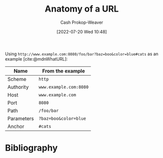 :PROPERTIES:
:ID:       56aebaa3-d4d6-4a06-98a2-186ed655d11e
:LAST_MODIFIED: [2023-12-27 Wed 21:44]
:END:
#+title: Anatomy of a URL
#+hugo_custom_front_matter: :slug "56aebaa3-d4d6-4a06-98a2-186ed655d11e"
#+author: Cash Prokop-Weaver
#+date: [2022-07-20 Wed 10:48]
#+filetags: :concept:

Using =http://www.example.com:8080/foo/bar?baz=boo&color=blue#cats= as an example [cite:@mdnWhatURL]:

| Name       | From the example       |
|------------+------------------------|
| Scheme     | =http=                 |
| Authority  | =www.example.com:8080= |
| Host       | =www.example.com=      |
| Port       | =8080=                 |
| Path       | =/foo/bar=             |
| Parameters | =?baz=boo&color=blue=  |
| Anchor     | =#cats=                |

* Flashcards :noexport:

** Describe :fc:
:PROPERTIES:
:ID:       c5fd8e99-b812-4caa-a758-545f93c27562
:ANKI_NOTE_ID: 1658339698134
:FC_CREATED: 2022-07-20T17:54:58Z
:FC_TYPE:  double
:END:
:REVIEW_DATA:
| position | ease | box | interval | due                  |
|----------+------+-----+----------+----------------------|
| front    | 1.45 |   8 |    38.10 | 2024-02-04T08:09:18Z |
| back     | 2.80 |   8 |   497.92 | 2025-01-05T13:03:34Z |
:END:

[[id:56aebaa3-d4d6-4a06-98a2-186ed655d11e][Anatomy of a URL]]

*** Back
Using =http://www.a.com:8080/b/c?d=e&f=g#h= as an example:

1. Scheme (e.g. =http=)
2. Authority (e.g. =www.a.com:8080=)
   1. Host (e.g. =www.a.com=)
   2. Port (e.g. =8080=)
3. Path (e.g. =/b/c=)
4. Parameters (e.g. =?d=e&f=g=)
5. Anchor (e.g. =#h=)
*** Source
[cite:@mdnUsingHTTPCookies]
** The {{scheme}@1} in =http://www.a.com:8080/b/c?d=e&f=g#h= is {{=http=}@0} :fc:
:PROPERTIES:
:ID:       ca47d5f7-3c57-49a8-b466-ad06898f5928
:ANKI_NOTE_ID: 1658339934649
:FC_CREATED: 2022-07-20T17:58:54Z
:FC_TYPE:  cloze
:FC_CLOZE_MAX: 2
:FC_CLOZE_TYPE: deletion
:END:
:REVIEW_DATA:
| position | ease | box | interval | due                  |
|----------+------+-----+----------+----------------------|
|        1 | 3.25 |   7 |   485.13 | 2024-10-24T18:35:40Z |
|        0 | 2.95 |   7 |   341.75 | 2024-04-09T15:52:28Z |
:END:
*** Extra
*** Source
[cite:@mdnWhatURL]


** The {{authority}@1} in =http://www.a.com:8080/b/c?d=e&f=g#h= is {{=www.a.com:8080=}@0} :fc:
:PROPERTIES:
:ID:       50d53fbf-9556-4083-9fe8-9d65f2a3a1be
:ANKI_NOTE_ID: 1658340109556
:FC_CREATED: 2022-07-20T18:01:49Z
:FC_TYPE:  cloze
:FC_CLOZE_MAX: 2
:FC_CLOZE_TYPE: deletion
:END:
:REVIEW_DATA:
| position | ease | box | interval | due                  |
|----------+------+-----+----------+----------------------|
|        0 | 2.50 |   8 |   472.19 | 2025-02-01T18:23:46Z |
|        1 | 2.50 |   7 |   341.29 | 2024-05-10T11:36:23Z |
:END:

*** Extra

*** Source
[cite:@mdnWhatURL]


** The {{host}@1} in =http://www.a.com:8080/b/c?d=e&f=g#h= is {{=www.a.com=}@0} :fc:
:PROPERTIES:
:ID:       5e62e665-533e-4482-83db-73d49ede5419
:ANKI_NOTE_ID: 1658340110232
:FC_CREATED: 2022-07-20T18:01:50Z
:FC_TYPE:  cloze
:FC_CLOZE_MAX: 2
:FC_CLOZE_TYPE: deletion
:END:
:REVIEW_DATA:
| position | ease | box | interval | due                  |
|----------+------+-----+----------+----------------------|
|        0 | 2.20 |   8 |   244.69 | 2024-02-26T08:45:55Z |
|        1 | 2.65 |   8 |   705.15 | 2025-11-11T18:12:09Z |
:END:

*** Extra

*** Source
[cite:@mdnWhatURL]


** The {{port}@1} in =http://www.a.com:8080/b/c?d=e&f=g#h= is {{=8080=}@0} :fc:
:PROPERTIES:
:ID:       419ea7d9-275e-433a-9134-f67c4aa9eced
:ANKI_NOTE_ID: 1658340110757
:FC_CREATED: 2022-07-20T18:01:50Z
:FC_TYPE:  cloze
:FC_CLOZE_MAX: 2
:FC_CLOZE_TYPE: deletion
:END:
:REVIEW_DATA:
| position | ease | box | interval | due                  |
|----------+------+-----+----------+----------------------|
|        0 | 3.25 |   7 |   428.05 | 2024-08-16T01:55:49Z |
|        1 | 2.50 |   7 |   280.48 | 2024-02-26T00:38:55Z |
:END:
*** Extra
*** Source
[cite:@mdnWhatURL]


** The {{path}@1} in =http://www.a.com:8080/b/c?d=e&f=g#h= is {{=/b/c=}@0} :fc:
:PROPERTIES:
:ID:       6df9e264-c7a7-4c7c-b034-6ab63745b02d
:ANKI_NOTE_ID: 1658340111257
:FC_CREATED: 2022-07-20T18:01:51Z
:FC_TYPE:  cloze
:FC_CLOZE_MAX: 2
:FC_CLOZE_TYPE: deletion
:END:
:REVIEW_DATA:
| position | ease | box | interval | due                  |
|----------+------+-----+----------+----------------------|
|        0 | 2.50 |   8 |   459.28 | 2024-10-16T20:54:59Z |
|        1 | 2.65 |   8 |   538.71 | 2025-03-06T08:14:24Z |
:END:
*** Extra
*** Source
[cite:@mdnWhatURL]


** The {{parameters}@1} in =http://www.a.com:8080/b/c?d=e&f=g#h= are {{~?d=e&f=g~}@0} :fc:
:PROPERTIES:
:ID:       98f867c7-ba81-4322-bf23-2c077b4b30ac
:ANKI_NOTE_ID: 1658340111757
:FC_CREATED: 2022-07-20T18:01:51Z
:FC_TYPE:  cloze
:FC_CLOZE_MAX: 2
:FC_CLOZE_TYPE: deletion
:END:
:REVIEW_DATA:
| position | ease | box | interval | due                  |
|----------+------+-----+----------+----------------------|
|        0 | 2.20 |   8 |   370.81 | 2024-09-04T08:05:27Z |
|        1 | 2.35 |   7 |   234.25 | 2023-12-31T21:00:26Z |
:END:
*** Extra
*** Source
[cite:@mdnWhatURL]


** The {{anchor}@1} in =http://www.a.com:8080/b/c?d=e&f=g#h= is {{=#h=}@0} :fc:
:PROPERTIES:
:ID:       224c8e44-3bfc-45ff-817c-194612c23d11
:ANKI_NOTE_ID: 1658340112457
:FC_CREATED: 2022-07-20T18:01:52Z
:FC_TYPE:  cloze
:FC_CLOZE_MAX: 2
:FC_CLOZE_TYPE: deletion
:END:
:REVIEW_DATA:
| position | ease | box | interval | due                  |
|----------+------+-----+----------+----------------------|
|        1 | 2.80 |   7 |   337.53 | 2024-04-15T05:05:36Z |
|        0 | 2.80 |   7 |   369.50 | 2024-05-18T02:57:01Z |
:END:
*** Extra
*** Source
[cite:@mdnWhatURL]
* Bibliography
#+print_bibliography:
